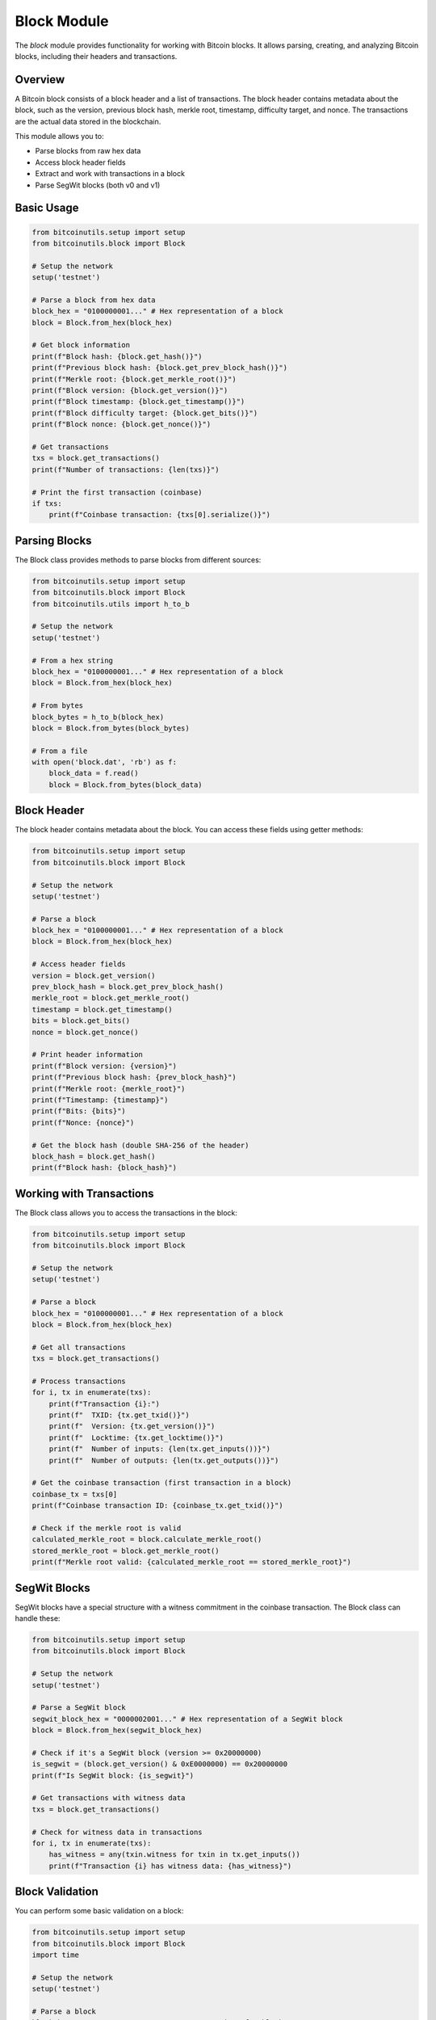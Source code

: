 Block Module
===========

The `block` module provides functionality for working with Bitcoin blocks. It allows parsing, creating, and analyzing Bitcoin blocks, including their headers and transactions.

Overview
--------

A Bitcoin block consists of a block header and a list of transactions. The block header contains metadata about the block, such as the version, previous block hash, merkle root, timestamp, difficulty target, and nonce. The transactions are the actual data stored in the blockchain.

This module allows you to:

- Parse blocks from raw hex data
- Access block header fields
- Extract and work with transactions in a block
- Parse SegWit blocks (both v0 and v1)

Basic Usage
----------

.. code-block:: python

    from bitcoinutils.setup import setup
    from bitcoinutils.block import Block

    # Setup the network
    setup('testnet')

    # Parse a block from hex data
    block_hex = "0100000001..." # Hex representation of a block
    block = Block.from_hex(block_hex)

    # Get block information
    print(f"Block hash: {block.get_hash()}")
    print(f"Previous block hash: {block.get_prev_block_hash()}")
    print(f"Merkle root: {block.get_merkle_root()}")
    print(f"Block version: {block.get_version()}")
    print(f"Block timestamp: {block.get_timestamp()}")
    print(f"Block difficulty target: {block.get_bits()}")
    print(f"Block nonce: {block.get_nonce()}")
    
    # Get transactions
    txs = block.get_transactions()
    print(f"Number of transactions: {len(txs)}")
    
    # Print the first transaction (coinbase)
    if txs:
        print(f"Coinbase transaction: {txs[0].serialize()}")

Parsing Blocks
-----------

The Block class provides methods to parse blocks from different sources:

.. code-block:: python

    from bitcoinutils.setup import setup
    from bitcoinutils.block import Block
    from bitcoinutils.utils import h_to_b

    # Setup the network
    setup('testnet')

    # From a hex string
    block_hex = "0100000001..." # Hex representation of a block
    block = Block.from_hex(block_hex)

    # From bytes
    block_bytes = h_to_b(block_hex)
    block = Block.from_bytes(block_bytes)

    # From a file
    with open('block.dat', 'rb') as f:
        block_data = f.read()
        block = Block.from_bytes(block_data)

Block Header
----------

The block header contains metadata about the block. You can access these fields using getter methods:

.. code-block:: python

    from bitcoinutils.setup import setup
    from bitcoinutils.block import Block

    # Setup the network
    setup('testnet')

    # Parse a block
    block_hex = "0100000001..." # Hex representation of a block
    block = Block.from_hex(block_hex)

    # Access header fields
    version = block.get_version()
    prev_block_hash = block.get_prev_block_hash()
    merkle_root = block.get_merkle_root()
    timestamp = block.get_timestamp()
    bits = block.get_bits()
    nonce = block.get_nonce()

    # Print header information
    print(f"Block version: {version}")
    print(f"Previous block hash: {prev_block_hash}")
    print(f"Merkle root: {merkle_root}")
    print(f"Timestamp: {timestamp}")
    print(f"Bits: {bits}")
    print(f"Nonce: {nonce}")

    # Get the block hash (double SHA-256 of the header)
    block_hash = block.get_hash()
    print(f"Block hash: {block_hash}")

Working with Transactions
-----------------------

The Block class allows you to access the transactions in the block:

.. code-block:: python

    from bitcoinutils.setup import setup
    from bitcoinutils.block import Block

    # Setup the network
    setup('testnet')

    # Parse a block
    block_hex = "0100000001..." # Hex representation of a block
    block = Block.from_hex(block_hex)

    # Get all transactions
    txs = block.get_transactions()
    
    # Process transactions
    for i, tx in enumerate(txs):
        print(f"Transaction {i}:")
        print(f"  TXID: {tx.get_txid()}")
        print(f"  Version: {tx.get_version()}")
        print(f"  Locktime: {tx.get_locktime()}")
        print(f"  Number of inputs: {len(tx.get_inputs())}")
        print(f"  Number of outputs: {len(tx.get_outputs())}")

    # Get the coinbase transaction (first transaction in a block)
    coinbase_tx = txs[0]
    print(f"Coinbase transaction ID: {coinbase_tx.get_txid()}")

    # Check if the merkle root is valid
    calculated_merkle_root = block.calculate_merkle_root()
    stored_merkle_root = block.get_merkle_root()
    print(f"Merkle root valid: {calculated_merkle_root == stored_merkle_root}")

SegWit Blocks
-----------

SegWit blocks have a special structure with a witness commitment in the coinbase transaction. The Block class can handle these:

.. code-block:: python

    from bitcoinutils.setup import setup
    from bitcoinutils.block import Block

    # Setup the network
    setup('testnet')

    # Parse a SegWit block
    segwit_block_hex = "0000002001..." # Hex representation of a SegWit block
    block = Block.from_hex(segwit_block_hex)

    # Check if it's a SegWit block (version >= 0x20000000)
    is_segwit = (block.get_version() & 0xE0000000) == 0x20000000
    print(f"Is SegWit block: {is_segwit}")

    # Get transactions with witness data
    txs = block.get_transactions()
    
    # Check for witness data in transactions
    for i, tx in enumerate(txs):
        has_witness = any(txin.witness for txin in tx.get_inputs())
        print(f"Transaction {i} has witness data: {has_witness}")

Block Validation
-------------

You can perform some basic validation on a block:

.. code-block:: python

    from bitcoinutils.setup import setup
    from bitcoinutils.block import Block
    import time

    # Setup the network
    setup('testnet')

    # Parse a block
    block_hex = "0100000001..." # Hex representation of a block
    block = Block.from_hex(block_hex)

    # Validate block hash
    prev_block_hash = "000000000000000000023..." # Known previous block hash
    if block.get_prev_block_hash() != prev_block_hash:
        print("Invalid previous block hash")
    
    # Check timestamp (must be less than 2 hours in the future)
    current_time = int(time.time())
    if block.get_timestamp() > current_time + 7200:
        print("Block timestamp too far in the future")
    
    # Validate merkle root
    calculated_merkle_root = block.calculate_merkle_root()
    if calculated_merkle_root != block.get_merkle_root():
        print("Invalid merkle root")
    
    # Verify coinbase transaction
    txs = block.get_transactions()
    if not txs or not txs[0].is_coinbase():
        print("Missing or invalid coinbase transaction")

Creating a Block
-------------

While not commonly used outside of mining, you can also create a block:

.. code-block:: python

    from bitcoinutils.setup import setup
    from bitcoinutils.block import Block
    from bitcoinutils.transactions import Transaction
    import time

    # Setup the network
    setup('testnet')

    # Create a coinbase transaction
    coinbase_tx = Transaction.create_coinbase("03...")

    # Add other transactions
    txs = [coinbase_tx, tx1, tx2, ...]

    # Create block header
    version = 1
    prev_block_hash = "000000000000000000023..."
    merkle_root = "..." # Calculate from transactions
    timestamp = int(time.time())
    bits = 0x1d00ffff  # Difficulty target
    nonce = 0  # Starting nonce for mining

    # Create the block
    block = Block(version, prev_block_hash, merkle_root, timestamp, bits, nonce, txs)

    # Serialize the block
    block_hex = block.serialize()
    print(f"Block hex: {block_hex}")

Practical Applications
-------------------

Some practical applications of the block module include:

1. **Block Explorer Functionality**:

.. code-block:: python

    from bitcoinutils.setup import setup
    from bitcoinutils.block import Block
    from bitcoinutils.proxy import NodeProxy

    # Setup the network
    setup('testnet')

    # Connect to a node
    proxy = NodeProxy('user', 'password')

    # Get the latest block hash
    latest_hash = proxy.get_best_block_hash()

    # Get the block data
    block_data = proxy.get_block(latest_hash, verbose=False)

    # Parse the block
    block = Block.from_hex(block_data)

    # Display block information
    print(f"Block hash: {block.get_hash()}")
    print(f"Block time: {block.get_timestamp()}")
    print(f"Transactions: {len(block.get_transactions())}")

2. **Transaction Verification**:

.. code-block:: python

    from bitcoinutils.setup import setup
    from bitcoinutils.block import Block
    from bitcoinutils.utils import merkle_root

    # Setup the network
    setup('testnet')

    # Parse a block
    block_hex = "0100000001..." # Hex representation of a block
    block = Block.from_hex(block_hex)

    # Get transaction IDs
    tx_ids = [tx.get_txid() for tx in block.get_transactions()]

    # Verify a specific transaction is in the block
    tx_id_to_verify = "1234..."
    if tx_id_to_verify in tx_ids:
        print(f"Transaction {tx_id_to_verify} is in the block")
        
        # Get the transaction
        tx_index = tx_ids.index(tx_id_to_verify)
        tx = block.get_transactions()[tx_index]
        
        # Process the transaction
        print(f"Transaction details:")
        print(f"  Inputs: {len(tx.get_inputs())}")
        print(f"  Outputs: {len(tx.get_outputs())}")